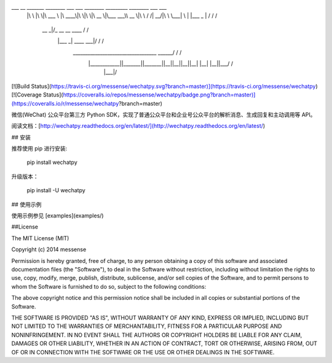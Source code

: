 ___       __   _______   ________  ___  ___  ________  _________  ________  ___    ___ 
     |\  \     |\  \|\  ___ \ |\   ____\|\  \|\  \|\   __  \|\___   ___\\   __  \|\  \  /  /|
     \ \  \    \ \  \ \   __/|\ \  \___|\ \  \\\  \ \  \|\  \|___ \  \_\ \  \|\  \ \  \/  / /
      \ \  \  __\ \  \ \  \_|/_\ \  \    \ \   __  \ \   __  \   \ \  \ \ \   ____\ \    / / 
       \ \  \|\__\_\  \ \  \_|\ \ \  \____\ \  \ \  \ \  \ \  \   \ \  \ \ \  \___|\/  /  /  
        \ \____________\ \_______\ \_______\ \__\ \__\ \__\ \__\   \ \__\ \ \__\ __/  / /    
         \|____________|\|_______|\|_______|\|__|\|__|\|__|\|__|    \|__|  \|__||\___/ /     
                                                                                \|___|/      


[![Build Status](https://travis-ci.org/messense/wechatpy.svg?branch=master)](https://travis-ci.org/messense/wechatpy)
[![Coverage Status](https://coveralls.io/repos/messense/wechatpy/badge.png?branch=master)](https://coveralls.io/r/messense/wechatpy?branch=master)

微信(WeChat) 公众平台第三方 Python SDK，实现了普通公众平台和企业号公众平台的解析消息、生成回复和主动调用等 API。

阅读文档：[http://wechatpy.readthedocs.org/en/latest/](http://wechatpy.readthedocs.org/en/latest/)

## 安装

推荐使用 pip 进行安装:

    pip install wechatpy

升级版本：

    pip install -U wechatpy

## 使用示例

使用示例参见 [examples](examples/)

##License

The MIT License (MIT)

Copyright (c) 2014 messense

Permission is hereby granted, free of charge, to any person obtaining a copy
of this software and associated documentation files (the "Software"), to deal
in the Software without restriction, including without limitation the rights
to use, copy, modify, merge, publish, distribute, sublicense, and/or sell
copies of the Software, and to permit persons to whom the Software is
furnished to do so, subject to the following conditions:

The above copyright notice and this permission notice shall be included in all
copies or substantial portions of the Software.

THE SOFTWARE IS PROVIDED "AS IS", WITHOUT WARRANTY OF ANY KIND, EXPRESS OR
IMPLIED, INCLUDING BUT NOT LIMITED TO THE WARRANTIES OF MERCHANTABILITY,
FITNESS FOR A PARTICULAR PURPOSE AND NONINFRINGEMENT. IN NO EVENT SHALL THE
AUTHORS OR COPYRIGHT HOLDERS BE LIABLE FOR ANY CLAIM, DAMAGES OR OTHER
LIABILITY, WHETHER IN AN ACTION OF CONTRACT, TORT OR OTHERWISE, ARISING FROM,
OUT OF OR IN CONNECTION WITH THE SOFTWARE OR THE USE OR OTHER DEALINGS IN THE
SOFTWARE.


